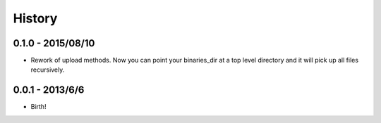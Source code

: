 .. :changelog:

History
-------

0.1.0 - 2015/08/10
++++++++++++++++++

* Rework of upload methods. Now you can point your binaries_dir at a top level directory and it will pick up all files
  recursively.

0.0.1 - 2013/6/6
++++++++++++++++++

* Birth!
